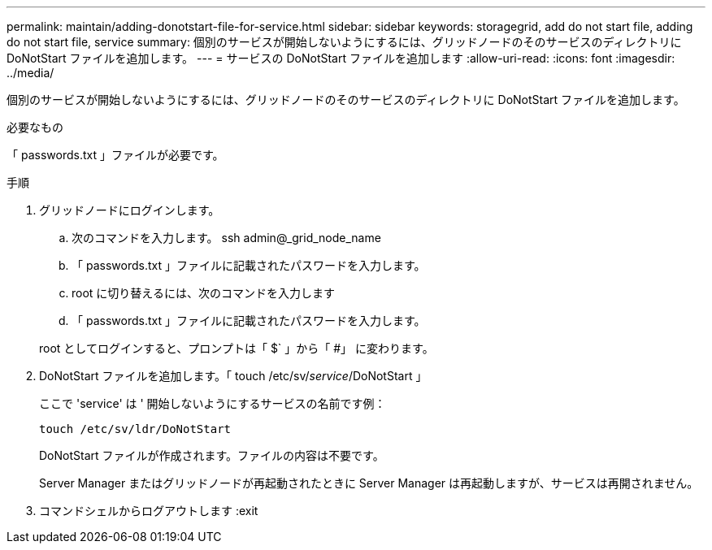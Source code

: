 ---
permalink: maintain/adding-donotstart-file-for-service.html 
sidebar: sidebar 
keywords: storagegrid, add do not start file, adding do not start file, service 
summary: 個別のサービスが開始しないようにするには、グリッドノードのそのサービスのディレクトリに DoNotStart ファイルを追加します。 
---
= サービスの DoNotStart ファイルを追加します
:allow-uri-read: 
:icons: font
:imagesdir: ../media/


[role="lead"]
個別のサービスが開始しないようにするには、グリッドノードのそのサービスのディレクトリに DoNotStart ファイルを追加します。

.必要なもの
「 passwords.txt 」ファイルが必要です。

.手順
. グリッドノードにログインします。
+
.. 次のコマンドを入力します。 ssh admin@_grid_node_name
.. 「 passwords.txt 」ファイルに記載されたパスワードを入力します。
.. root に切り替えるには、次のコマンドを入力します
.. 「 passwords.txt 」ファイルに記載されたパスワードを入力します。


+
root としてログインすると、プロンプトは「 $` 」から「 #」 に変わります。

. DoNotStart ファイルを追加します。「 touch /etc/sv/_service_/DoNotStart 」
+
ここで 'service' は ' 開始しないようにするサービスの名前です例：

+
[listing]
----
touch /etc/sv/ldr/DoNotStart
----
+
DoNotStart ファイルが作成されます。ファイルの内容は不要です。

+
Server Manager またはグリッドノードが再起動されたときに Server Manager は再起動しますが、サービスは再開されません。

. コマンドシェルからログアウトします :exit

